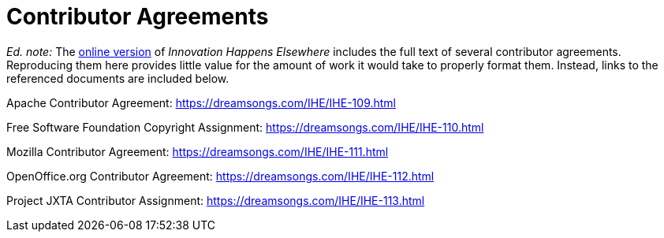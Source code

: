 [appendix]
= Contributor Agreements

_Ed. note:_ The link:https://dreamsongs.com/IHE/IHE-108.html[online version] of _Innovation Happens Elsewhere_ includes the full text of several contributor agreements.
Reproducing them here provides little value for the amount of work it would take to properly format them.
Instead, links to the referenced documents are included below.

Apache Contributor Agreement: https://dreamsongs.com/IHE/IHE-109.html

Free Software Foundation Copyright Assignment: https://dreamsongs.com/IHE/IHE-110.html

Mozilla Contributor Agreement: https://dreamsongs.com/IHE/IHE-111.html

OpenOffice.org Contributor Agreement: https://dreamsongs.com/IHE/IHE-112.html

Project JXTA Contributor Assignment: https://dreamsongs.com/IHE/IHE-113.html
